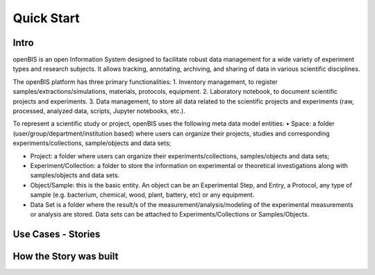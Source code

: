 Quick Start
===========

Intro
-----

openBIS is an open Information System designed to facilitate robust data management for a wide variety of experiment types and research subjects.
It allows tracking, annotating, archiving, and sharing of data in various scientific disciplines.  

The openBIS platform has three primary functionalities:
1.	Inventory management, to register samples/extractions/simulations, materials, protocols, equipment.
2.	Laboratory notebook, to document scientific projects and experiments.
3.	Data management, to store all data related to the scientific projects and experiments (raw, processed, analyzed data, scripts, Jupyter notebooks, etc.).

To represent a scientific study or project, openBIS uses the following meta data model entities: 
•	Space: a folder (user/group/department/institution based) where  users can organize their projects, studies and corresponding experiments/collections, sample/objects and data sets;

•	Project: a folder where users can organize their experiments/collections, samples/objects and data sets;   

•	Experiment/Collection: a folder to store the information on experimental or theoretical investigations along with samples/objects and data sets.

•	Object/Sample: this is the basic entity. An object can be an Experimental Step, and Entry, a Protocol, any type of sample (e.g. bacterium, chemical, wood, plant, battery, etc) or any equipment.

•	Data Set is a folder where the result/s of the measurement/analysis/modeling of the experimental measurements or analysis are stored. Data sets can be attached to Experiments/Collections or Samples/Objects.


Use Cases - Stories
-------------------





How the Story was built
-----------------------
